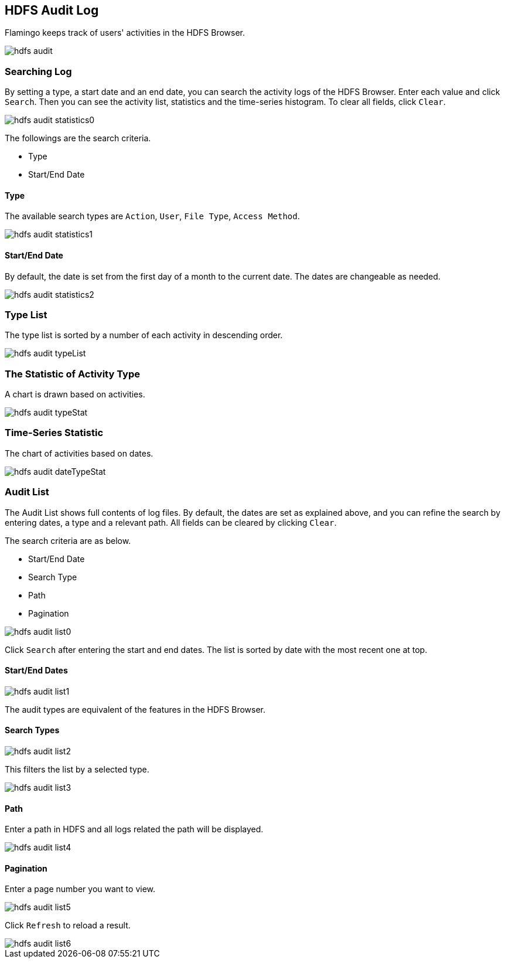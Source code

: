 [[audit]]

== HDFS Audit Log

Flamingo keeps track of users' activities in the HDFS Browser.

image::fs/audit/hdfs-audit.png[scaledwidth=100%,scaledwidth=100%,HDFS Audit Log 메인 화면]

=== Searching Log

By setting a type, a start date and an end date, you can search the activity logs of the HDFS Browser. Enter each value and click `Search`. Then you can see the activity list, statistics and the time-series histogram. To clear all fields, click `Clear`.

image::fs/audit/hdfs-audit-statistics0.png[scaledwidth=100%,scaledwidth=100%,HDFS Audit Log 통계 조건 화면]

The followings are the search criteria.

* Type
* Start/End Date

==== Type

The available search types are `Action`, `User`, `File Type`, `Access Method`.

image::fs/audit/hdfs-audit-statistics1.png[scaledwidth=100%,scaledwidth=100%,HDFS Audit Log 조회유형 화면]

==== Start/End Date

By default, the date is set from the first day of a month to the current date. The dates are changeable as needed.

image::fs/audit/hdfs-audit-statistics2.png[scaledwidth=100%,scaledwidth=100%,HDFS Audit Log 조회유형 화면]

=== Type List

The type list is sorted by a number of each activity in descending order.

image::fs/audit/hdfs-audit-typeList.png[scaledwidth=100%,scaledwidth=100%,HDFS Audit Log 유형 목록 화면]

=== The Statistic of Activity Type

A chart is drawn based on activities.

image::fs/audit/hdfs-audit-typeStat.png[scaledwidth=100%,scaledwidth=100%,HDFS Audit Log 유형별 화면]

=== Time-Series Statistic

The chart of activities based on dates.

image::fs/audit/hdfs-audit-dateTypeStat.png[scaledwidth=100%,scaledwidth=100%,HDFS Audit Log 날짜별 유형 통계 화면]

=== Audit List

The Audit List shows full contents of log files. By default, the dates are set as explained above, and you can refine the search by entering dates, a type and a relevant path. All fields can be cleared by clicking `Clear`.

The search criteria are as below.

* Start/End Date
* Search Type
* Path
* Pagination

image::fs/audit/hdfs-audit-list0.png[scaledwidth=100%,scaledwidth=100%,HDFS Audit 목록 화면]

Click `Search` after entering the start and end dates. The list is sorted by date with the most recent one at top.

==== Start/End Dates

image::fs/audit/hdfs-audit-list1.png[scaledwidth=100%,scaledwidth=100%,HDFS Audit 목록 화면]

The audit types are equivalent of the features in the HDFS Browser.

==== Search Types

image::fs/audit/hdfs-audit-list2.png[scaledwidth=100%,scaledwidth=100%,HDFS Audit 목록 화면]

This filters the list by a selected type.

image::fs/audit/hdfs-audit-list3.png[scaledwidth=100%,scaledwidth=100%,HDFS Audit 목록 화면]

==== Path

Enter a path in HDFS and all logs related the path will be displayed.

image::fs/audit/hdfs-audit-list4.png[scaledwidth=100%,scaledwidth=100%,HDFS Audit 목록 화면]

==== Pagination

Enter a page number you want to view.

image::fs/audit/hdfs-audit-list5.png[scaledwidth=100%,scaledwidth=100%,HDFS Audit 목록 화면]

Click `Refresh` to reload a result.

image::fs/audit/hdfs-audit-list6.png[scaledwidth=100%,scaledwidth=100%,HDFS Audit 목록 화면]
